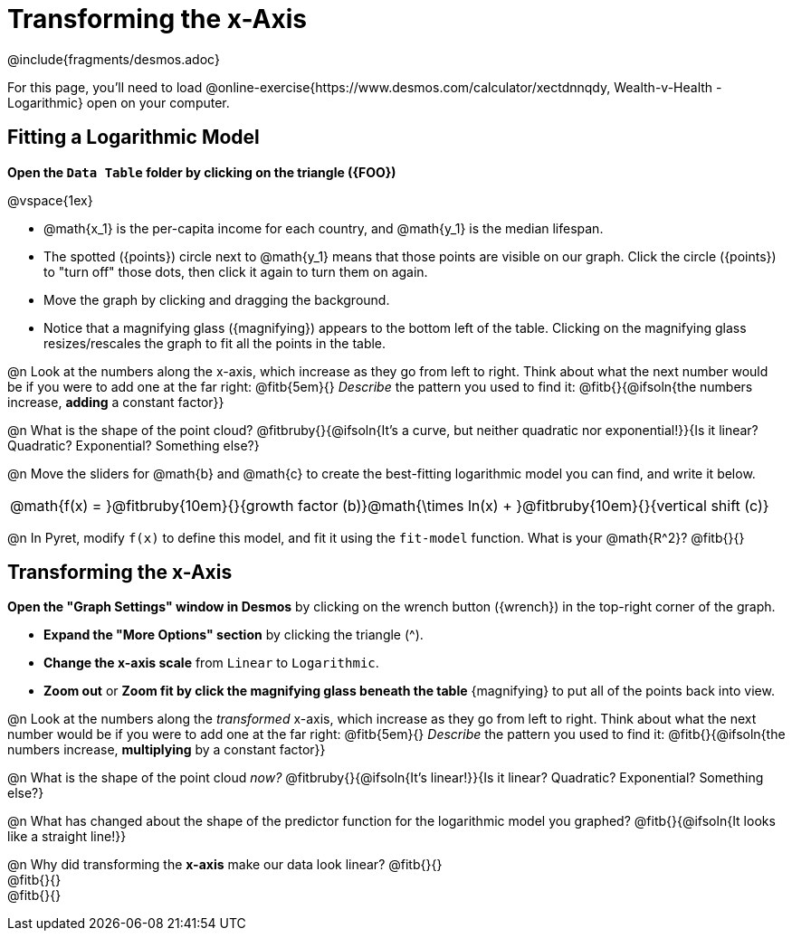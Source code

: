 = Transforming the x-Axis
////
* Import Desmos Styles
*
* This includes some inline CSS which loads the Desmos font,
* which includes special glyphs used for icons on Desmos.com
*
* It also defines the classname '.desmosbutton', which is used
* to style all demos glphys
*
* Finally, it defines AsciiDoc variables for glyphs we use:
* {points}
* {caret}
* {magnifying}
* {wrench}
*
* Here's an example of using these:
* This is a wrench icon in desmos: [.desmosbutton]#{wrench}#
////

@include{fragments/desmos.adoc}

For this page, you'll need to load  @online-exercise{https://www.desmos.com/calculator/xectdnnqdy, Wealth-v-Health - Logarithmic} open on your computer.

== Fitting a Logarithmic Model

**Open the `Data Table` folder by clicking on the triangle ({FOO})**

@vspace{1ex}

- @math{x_1} is the per-capita income for each country, and @math{y_1} is the median lifespan.
- The spotted ([.desmosbutton]#{points}#) circle next to @math{y_1} means that those points are visible on our graph. Click the circle ([.desmosbutton]#{points}#) to "turn off" those dots, then click it again to turn them on again.
- Move the graph by clicking and dragging the background.
- Notice that a magnifying glass ([.desmosbutton]#{magnifying}#) appears to the bottom left of the table. Clicking on the magnifying glass resizes/rescales the graph to fit all the points in the table.

@n Look at the numbers along the x-axis, which increase as they go from left to right. Think about what the next number would be if you were to add one at the far right: @fitb{5em}{} _Describe_ the pattern you used to find it: @fitb{}{@ifsoln{the numbers increase, *adding* a constant factor}}

@n What is the shape of the point cloud? @fitbruby{}{@ifsoln{It's a curve, but neither quadratic nor exponential!}}{Is it linear? Quadratic? Exponential? Something else?}

@n Move the sliders for @math{b} and @math{c} to create the best-fitting logarithmic model you can find, and write it below.

[cols="^1a", grid="none", frame="none", stripes="none"]
|===
|
@math{f(x) = }@fitbruby{10em}{}{growth factor (b)}@math{\times ln(x) + }@fitbruby{10em}{}{vertical shift (c)}
|===

@n In Pyret, modify `f(x)` to define this model, and fit it using the `fit-model` function. What is your @math{R^2}? @fitb{}{}

== Transforming the x-Axis

**Open the "Graph Settings" window in Desmos** by clicking on the wrench button ([.desmosbutton]#{wrench}#) in the top-right corner of the graph.

- **Expand the "More Options" section** by clicking the triangle ([.desmosbutton]#{caret}#).
- **Change the x-axis scale** from `Linear` to `Logarithmic`.
- **Zoom out** or **Zoom fit by click the magnifying glass beneath the table** [.desmosbutton]#{magnifying}# to put all of the points back into view.

@n Look at the numbers along the _transformed_ x-axis, which increase as they go from left to right. Think about what the next number would be if you were to add one at the far right: @fitb{5em}{} _Describe_ the pattern you used to find it: @fitb{}{@ifsoln{the numbers increase, *multiplying* by a constant factor}}

@n What is the shape of the point cloud _now?_  @fitbruby{}{@ifsoln{It's linear!}}{Is it linear? Quadratic? Exponential? Something else?}

@n What has changed about the shape of the predictor function for the logarithmic model you graphed? @fitb{}{@ifsoln{It looks like a straight line!}}

@n Why did transforming the *x-axis* make our data look linear? @fitb{}{} +
@fitb{}{} +
@fitb{}{}
